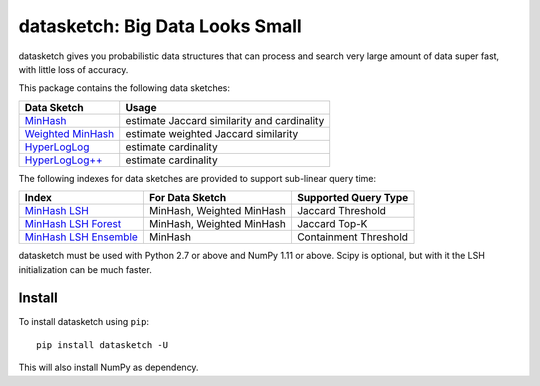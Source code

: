 datasketch: Big Data Looks Small
================================

.. image:: https://travis-ci.org/ekzhu/datasketch.svg?branch=master
    :target: https://travis-ci.org/ekzhu/datasketch
.. image:: https://zenodo.org/badge/DOI/10.5281/zenodo.290602.svg
   :target: https://doi.org/10.5281/zenodo.290602

datasketch gives you probabilistic data structures that can process and
search very large amount of data super fast, with little loss of
accuracy.

This package contains the following data sketches:

+-------------------------+-----------------------------------------------+
| Data Sketch             | Usage                                         |
+=========================+===============================================+
| `MinHash`_              | estimate Jaccard similarity and cardinality   |
+-------------------------+-----------------------------------------------+
| `Weighted MinHash`_     | estimate weighted Jaccard similarity          |
+-------------------------+-----------------------------------------------+
| `HyperLogLog`_          | estimate cardinality                          |
+-------------------------+-----------------------------------------------+
| `HyperLogLog++`_        | estimate cardinality                          |
+-------------------------+-----------------------------------------------+

The following indexes for data sketches are provided to support
sub-linear query time:

+---------------------------+-----------------------------+------------------------+
| Index                     | For Data Sketch             | Supported Query Type   |
+===========================+=============================+========================+
| `MinHash LSH`_            | MinHash, Weighted MinHash   | Jaccard Threshold      |
+---------------------------+-----------------------------+------------------------+
| `MinHash LSH Forest`_     | MinHash, Weighted MinHash   | Jaccard Top-K          |
+---------------------------+-----------------------------+------------------------+
| `MinHash LSH Ensemble`_   | MinHash                     | Containment Threshold  |
+---------------------------+-----------------------------+------------------------+

datasketch must be used with Python 2.7 or above and NumPy 1.11 or
above. Scipy is optional, but with it the LSH initialization can be much
faster.

Install
-------

To install datasketch using ``pip``:

::

    pip install datasketch -U

This will also install NumPy as dependency.

.. _`MinHash`: https://ekzhu.github.io/datasketch/minhash.html
.. _`Weighted MinHash`: https://ekzhu.github.io/datasketch/weightedminhash.html
.. _`HyperLogLog`: https://ekzhu.github.io/datasketch/hyperloglog.html
.. _`HyperLogLog++`: https://ekzhu.github.io/datasketch/hyperloglog.html#hyperloglog-plusplus
.. _`MinHash LSH`: https://ekzhu.github.io/datasketch/lsh.html
.. _`MinHash LSH Forest`: https://ekzhu.github.io/datasketch/lshforest.html
.. _`MinHash LSH Ensemble`: https://ekzhu.github.io/datasketch/lshensemble.html
